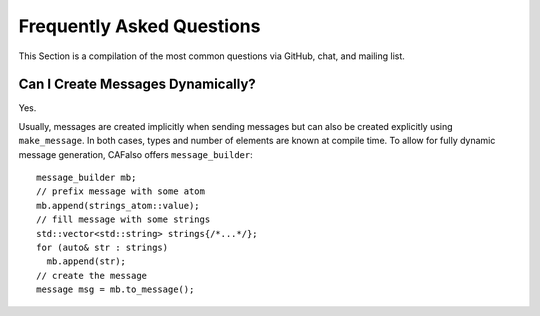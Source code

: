 .. _faq:

Frequently Asked Questions
==========================

This Section is a compilation of the most common questions via GitHub, chat, and mailing list.

.. _can-i-create-messages-dynamically:

Can I Create Messages Dynamically?
----------------------------------

Yes.

Usually, messages are created implicitly when sending messages but can also be created explicitly using ``make_message``. In both cases, types and number of elements are known at compile time. To allow for fully dynamic message generation, CAFalso offers ``message_builder``:

::

    message_builder mb;
    // prefix message with some atom
    mb.append(strings_atom::value);
    // fill message with some strings
    std::vector<std::string> strings{/*...*/};
    for (auto& str : strings)
      mb.append(str);
    // create the message
    message msg = mb.to_message();
